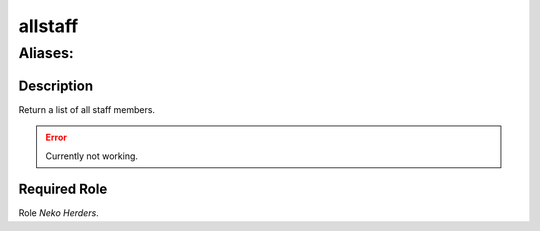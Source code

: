 ======================================================================
allstaff
======================================================================
------------------------------------------------------------
Aliases: 
------------------------------------------------------------
Description
==============
Return a list of all staff members.

.. error::
   Currently not working.

Required Role
=====================
Role `Neko Herders`.